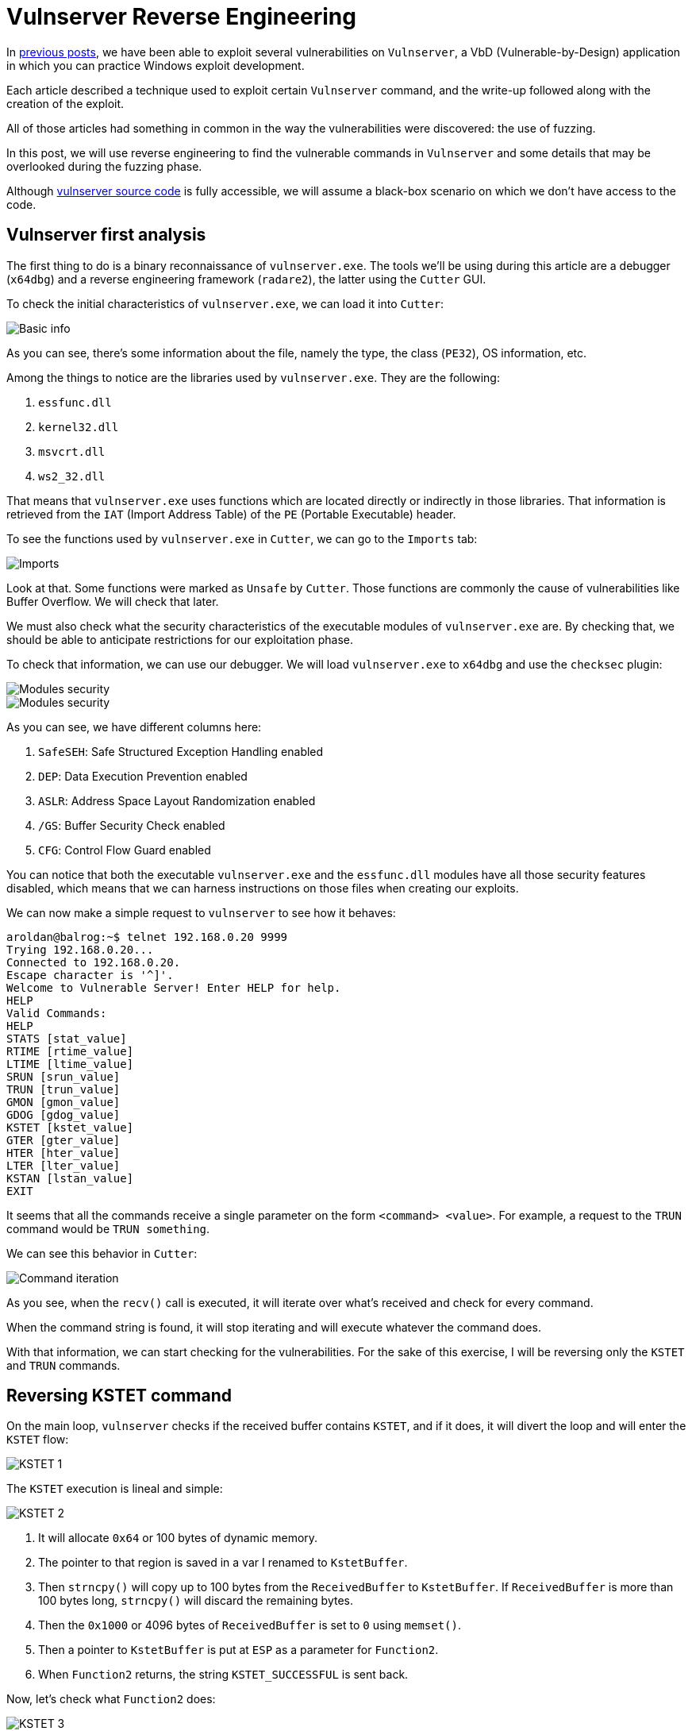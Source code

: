 :page-slug: reversing-vulnserver/
:page-date: 2020-07-06
:page-category: attacks
:page-subtitle: The devil is in the details
:page-tags: osce, vulnserver, training, vulnerability, exploit
:page-image: https://res.cloudinary.com/fluid-attacks/image/upload/v1620331065/blog/reversing-vulnserver/cover_u4n10o.webp
:page-alt: Photo by Pierre Binet on Unsplash
:page-description: This post will show how use reverse engineering techniques and tools to find vulnerabilities on Vulnserver.
:page-keywords: Business, Information, Security, Protection, Hacking, Exploit, OSCE
:page-author: Andres Roldan
:page-writer: aroldan
:name: Andres Roldan
:about1: Cybersecurity Specialist, OSCP, CHFI
:about2: "We don't need the key, we'll break in" RATM
:source: https://unsplash.com/photos/w50ESgh2h5U

= Vulnserver Reverse Engineering

In link:../tags/vulnserver/[previous posts], we have been able to exploit
several vulnerabilities on `Vulnserver`, a VbD (Vulnerable-by-Design)
application in which you can practice Windows exploit development.

Each article described a technique used to exploit certain `Vulnserver`
command, and the write-up followed along with the creation of the exploit.

All of those articles had something in common in the way the vulnerabilities
were discovered: the use of fuzzing.

In this post, we will use reverse engineering to find the vulnerable commands
in `Vulnserver` and some details that may be overlooked during the fuzzing
phase.

Although
link:https://github.com/stephenbradshaw/vulnserver/blob/master/vulnserver.c[vulnserver source code]
is fully accessible, we will assume a black-box scenario on which we don't
have access to the code.

== Vulnserver first analysis

The first thing to do is a binary reconnaissance of `vulnserver.exe`.
The tools we'll be using during this article are a debugger (`x64dbg`)
and a reverse engineering framework (`radare2`),
the latter using the `Cutter` GUI.

To check the initial characteristics of `vulnserver.exe`, we can load it
into `Cutter`:

image::https://res.cloudinary.com/fluid-attacks/image/upload/v1620331064/blog/reversing-vulnserver/basic1_t7ros9.gif[Basic info]

As you can see, there's some information about the file, namely the type,
the class (`PE32`), OS information, etc.

Among the things to notice are the libraries used by `vulnserver.exe`.
They are the following:

. `essfunc.dll`
. `kernel32.dll`
. `msvcrt.dll`
. `ws2_32.dll`

That means that `vulnserver.exe` uses functions which are located directly
or indirectly in those libraries. That information is retrieved from the
`IAT` (Import Address Table) of the `PE` (Portable Executable) header.

To see the functions used by `vulnserver.exe` in `Cutter`, we
can go to the `Imports` tab:

image::https://res.cloudinary.com/fluid-attacks/image/upload/v1620331062/blog/reversing-vulnserver/unsafe1_limdkm.gif[Imports]

Look at that. Some functions were marked as `Unsafe` by `Cutter`. Those
functions are commonly the cause of vulnerabilities like Buffer Overflow.
We will check that later.

We must also check what the security characteristics of the executable
modules of `vulnserver.exe` are. By checking that, we should be able to
anticipate restrictions for our exploitation phase.

To check that information, we can use our debugger. We will load
`vulnserver.exe` to `x64dbg` and use the `checksec` plugin:

image::https://res.cloudinary.com/fluid-attacks/image/upload/v1620331062/blog/reversing-vulnserver/security1_xkio2p.gif[Modules security]

image::https://res.cloudinary.com/fluid-attacks/image/upload/v1620331060/blog/reversing-vulnserver/security2_fsxcq3.webp[Modules security]

As you can see, we have different columns here:

. `SafeSEH`: Safe Structured Exception Handling enabled
. `DEP`: Data Execution Prevention enabled
. `ASLR`: Address Space Layout Randomization enabled
. `/GS`: Buffer Security Check enabled
. `CFG`: Control Flow Guard enabled

You can notice that both the executable `vulnserver.exe` and the `essfunc.dll`
modules have all those security features disabled, which means that we can
harness instructions on those files when creating our exploits.

We can now make a simple request to `vulnserver` to see how it behaves:

[source,console]
----
aroldan@balrog:~$ telnet 192.168.0.20 9999
Trying 192.168.0.20...
Connected to 192.168.0.20.
Escape character is '^]'.
Welcome to Vulnerable Server! Enter HELP for help.
HELP
Valid Commands:
HELP
STATS [stat_value]
RTIME [rtime_value]
LTIME [ltime_value]
SRUN [srun_value]
TRUN [trun_value]
GMON [gmon_value]
GDOG [gdog_value]
KSTET [kstet_value]
GTER [gter_value]
HTER [hter_value]
LTER [lter_value]
KSTAN [lstan_value]
EXIT
----

It seems that all the commands receive a single parameter on the form
`<command> <value>`. For example, a request to the `TRUN` command would be
`TRUN something`.

We can see this behavior in `Cutter`:

image::https://res.cloudinary.com/fluid-attacks/image/upload/v1620331067/blog/reversing-vulnserver/iteration1_fjionw.gif[Command iteration]

As you see, when the `recv()` call is executed, it will iterate over
what's received and check for every command.

When the command string is found, it will stop iterating and will execute
whatever the command does.

With that information, we can start checking for the vulnerabilities.
For the sake of this exercise, I will be reversing only the `KSTET` and
`TRUN` commands.

== Reversing KSTET command

On the main loop, `vulnserver` checks if the received buffer contains
`KSTET`, and if it does,
it will divert the loop and will enter the `KSTET` flow:

image::https://res.cloudinary.com/fluid-attacks/image/upload/v1620331059/blog/reversing-vulnserver/kstet1_gjfv0v.webp[KSTET 1]

The `KSTET` execution is lineal and simple:

image::https://res.cloudinary.com/fluid-attacks/image/upload/v1620331061/blog/reversing-vulnserver/kstet2_jo9em7.webp[KSTET 2]

. It will allocate `0x64` or 100 bytes of dynamic memory.
. The pointer to that region is saved in a var I renamed to `KstetBuffer`.
. Then `strncpy()` will copy up to 100 bytes from the `ReceivedBuffer`
to `KstetBuffer`. If `ReceivedBuffer` is more than 100 bytes long,
`strncpy()` will discard the remaining bytes.
. Then the `0x1000` or 4096 bytes of `ReceivedBuffer` is set to `0` using
`memset()`.
. Then a pointer to `KstetBuffer` is put at `ESP` as a parameter for
`Function2`.
. When `Function2` returns, the string `KSTET_SUCCESSFUL` is sent back.

Now, let's check what `Function2` does:

image::https://res.cloudinary.com/fluid-attacks/image/upload/v1620331060/blog/reversing-vulnserver/kstet3_m7i2ws.webp[KSTET 3]

. After the function prologue, it will allocate `0x58` or 88 bytes to the
stack.
. The `*dest` variable will be at `ebp-0x48`.
. The argument on `ESP`, which is a pointer to `KstetBuffer`, will be used
as `*src` variable.
. Now `strcpy(dest, src)` is executed.

That means that, as `*dest` is located at `ebp-0x48`, if we want to overflow
the `KSTET` command, we must inject `72 - len('KSTET ') = 66` or more bytes
to start overflowing the stack:

.Reversed Function2 stack frame
[source,text]
----
._________________________________.__________________.__________________.
             *dest                      Saved EBP         Saved EIP
       epb-0x48 (72 bytes)           ebp+0 (4 bytes)   ebp+0x4 (4 bytes)
----

Let's check it:

image::https://res.cloudinary.com/fluid-attacks/image/upload/v1620331062/blog/reversing-vulnserver/kstet4_i471nt.gif[KSTET 4]

Great! We were able to overwrite `EBP` and `EIP` registers with our values.
That was an easy one.

== Reversing TRUN command

When the `vulnserver` receives the `TRUN <value>`, it will divert the
execution flow:

image::https://res.cloudinary.com/fluid-attacks/image/upload/v1620331062/blog/reversing-vulnserver/trun1_gftjkx.webp[TRUN is found]

To get clear references later, I renamed the `s1` parameter to
`ReceivedPayloadPtr`:

image::https://res.cloudinary.com/fluid-attacks/image/upload/v1620331065/blog/reversing-vulnserver/trun1-1_vlbzgh.webp[TRUN is found]

The first thing it does is allocate 3000 bytes of dynamic memory using
`malloc` and then set those 3000 bytes to `0`:

image::https://res.cloudinary.com/fluid-attacks/image/upload/v1620331060/blog/reversing-vulnserver/trun2_ffly3z.webp[TRUN memory alloc]

Also, at the end, a new variable `var_480h` is set to value `5`. I will rename
it to `LoopCounter`. It is set to `5` because at that place is where the
buffer after `TRUN<space>` will start:

[source,console]
----
TRUN_
012345
----

Then, a loop is created:

image::https://res.cloudinary.com/fluid-attacks/image/upload/v1620331060/blog/reversing-vulnserver/trun-loop1_s8y8ji.webp[TRUN loop]

The first node will move the `LoopCounter` to `EAX` and compare that value
with the `recv()` buffer length. If it's greater or equal, the loop will
finish:

image::https://res.cloudinary.com/fluid-attacks/image/upload/v1620331063/blog/reversing-vulnserver/trun-loop2_h5ktyq.webp[TRUN loop 2]

If not, it will move the pointer to where the `TRUN` buffer command was set
and put the pointer 5 bytes forward to remove the `TRUN<space>` part.
Then it compares the current position to `0x2e`, which is the hex
representation of a dot (`.`):

image::https://res.cloudinary.com/fluid-attacks/image/upload/v1620331063/blog/reversing-vulnserver/trun-loop3_iwnfvm.webp[TRUN loop 3]

If the dot is found in the buffer, then it will copy the entire
`ReceivedPayloadPtr` to a new variable called `dest` up to `3000` bytes,
using `strncpy`.

Then, a pointer to `dest` is put on the stack and `Function3` is called:

image::https://res.cloudinary.com/fluid-attacks/image/upload/v1620331062/blog/reversing-vulnserver/trun-loop4_xsulyd.webp[TRUN loop 4]

Inside `Function3`, we can see that `0x7e8` or 2024 bytes are allocated on
the stack, and the `*dest` variable will be at `ebp-0x7d8`.
Now a pointer is set to `ESP` to make it the `dest` parameter of `strcpy()`.
Then the pointer to `ReceivedPayloadPtr` is set to `ESP+4` to refer to the
`*src` parameter of `strcpy()`, then `strcpy()` is called:

image::https://res.cloudinary.com/fluid-attacks/image/upload/v1620331063/blog/reversing-vulnserver/strcpy1_eejc11.webp[strcpy on TRUN]

All that means is, to overflow the `TRUN` parameter, we must:

. Inject a dot somewhere on the payload to trigger the `strcpy()` call.
. As `*dest` is located at `ebp-0x7d8`, we must inject
`2008 - len('TRUN ') = 2003` or more bytes to start
overflowing the stack. Let's check it:

.Payload of 2000 bytes without a dot
[source,console]
----
$ echo -n "$(python3 -c "print('TRUN ' + 'A'*2000)")" | nc 192.168.0.20 9999
Welcome to Vulnerable Server! Enter HELP for help.
TRUN COMPLETE
----

.Payload of 2010 bytes without a dot
[source,console]
----
$ echo -n "$(python3 -c "print('TRUN ' + 'A'*2010)")" | nc 192.168.0.20 9999
Welcome to Vulnerable Server! Enter HELP for help.
TRUN COMPLETE
----

.Payload of 2001 bytes plus a dot
[source,console]
----
$ echo -n "$(python3 -c "print('TRUN .' + 'A'*2001)")" | nc 192.168.0.20 9999
Welcome to Vulnerable Server! Enter HELP for help.
TRUN COMPLETE
----

.Payload of 2002 bytes plus a dot
[source,console]
----
$ echo -n "$(python3 -c "print('TRUN .' + 'A'*2002)")" | nc 192.168.0.20 9999
Welcome to Vulnerable Server! Enter HELP for help.
----

As you can notice, with the last command with a payload of 2002 `A` chars
plus a dot, `vulnserver` stopped working and we got an `Access Violation`
exception on our debugger:

image::https://res.cloudinary.com/fluid-attacks/image/upload/v1620331064/blog/reversing-vulnserver/accessviolation1_dy6guo.webp[Access violation]

That means that we started to overwrite the `saved EBP` which is next to the
`saved EIP` on the `Function3` stack frame:

.Reversed Function3 stack frame
[source,text]
----
._________________________________.__________________.__________________.
             *dest                      Saved EBP         Saved EIP
      epb-0x7d8 (2008 bytes)         ebp+0 (4 bytes)   ebp+0x4 (4 bytes)
----

So, if we inject 2016 bytes:

. `len('TRUN ')` = 5
. 2002 `A` chars
. 1  dot
. 4 `B` chars
. 4 `C` chars

We should overwrite the `saved EBP` with 4 `B` and the `saved EIP` with 4 `C`,
and when the vulnerable function returns, `EBP` and `EIP` will be overwritten
by our buffer:

image::https://res.cloudinary.com/fluid-attacks/image/upload/v1620331062/blog/reversing-vulnserver/eip1_osjkcu.gif[Access violation]

Indeed! We were able to identify the vulnerability on the `TRUN` command.

== Inverse approach

The examples above use the known `vulnserver` command inputs to identify
the execution flow and characteristics of the vulnerable commands. That
may be the most natural way to approach a reverse engineering session since
it's the way the application processes user input.

However, as we saw at the beginning, it's possible to get the unsafe
functions used by the application:

image::https://res.cloudinary.com/fluid-attacks/image/upload/v1620331063/blog/reversing-vulnserver/unsafe2_dpirxx.webp[Unsafe functions]

We can work backward from there, searching by cross-references (X refs)
to those functions. For instance, if we'd wanted to know the places on where
the `strcpy()` function is used, we can look for the cross-references of
that function on `Vulnserver`. Once we find those references, we can start
walking in reverse to see if non-validated user input reaches the call of
`strcpy()`:

image::https://res.cloudinary.com/fluid-attacks/image/upload/v1620331066/blog/reversing-vulnserver/xrefs1_c8flx4.gif[Cross references]

As you can see, we were able to get to the vulnerable `KSTET` function using
cross-references.

== Conclusion

Vulnerabilities can be found using static, dynamic and interactive ways.
Fuzzing is a dynamic approach to find vulnerabilities, but it is prone to
overlook details of vulnerabilities. Using reverse engineering, we apply
an interactive approach that, as you see, gives a full detailed view
of the vulnerable software. If you take a look at the
link:../vulnserver-kstet/[KSTET] and the link:../vulnserver-trun/[TRUN]
articles, you can see that the analysis performed using reverse engineering
matched the one using fuzzing, with some additional details. And remember
that we use all these approaches at
`Fluid Attacks` to find vulnerabilities!
